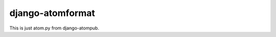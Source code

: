 django-atomformat
-----------------
.. image:: http://slack.pinaxproject.com/badge.svg
   :target: http://slack.pinaxproject.com/

.. image:: https://img.shields.io/travis/pinax/atom-format.svg
    :target: https://travis-ci.org/pinax/atom-format

.. image:: https://img.shields.io/coveralls/pinax/atom-format.svg
    :target: https://coveralls.io/r/pinax/atom-format

.. image:: https://img.shields.io/pypi/dm/django-atomformat.svg
    :target:  https://pypi.python.org/pypi/django-atomformat/

.. image:: https://img.shields.io/pypi/v/django-atomformat.svg
    :target:  https://pypi.python.org/pypi/django-atomformat/

.. image:: https://img.shields.io/badge/license-MIT-blue.svg
    :target:  https://pypi.python.org/pypi/django-atomformat/


This is just atom.py from django-atompub.
